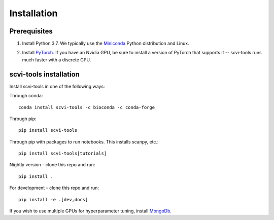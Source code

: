 Installation
------------

Prerequisites
~~~~~~~~~~~~~~
1. Install Python 3.7. We typically use the Miniconda_ Python distribution and Linux.

.. _Miniconda: https://conda.io/miniconda.html

2. Install PyTorch_. If you have an Nvidia GPU, be sure to install a version of PyTorch that supports it -- scvi-tools runs much faster with a discrete GPU.

.. _PyTorch: http://pytorch.org


scvi-tools installation
~~~~~~~~~~~~~~~~~~~~~~~

Install scvi-tools in one of the following ways:

Through conda::

    conda install scvi-tools -c bioconda -c conda-forge

Through pip::

    pip install scvi-tools

Through pip with packages to run notebooks. This installs scanpy, etc.::

    pip install scvi-tools[tutorials]

Nightly version - clone this repo and run::

    pip install .

For development - clone this repo and run::

    pip install -e .[dev,docs]

If you wish to use multiple GPUs for hyperparameter tuning, install MongoDb_.

.. _MongoDb: https://docs.mongodb.com/manual/installation/
